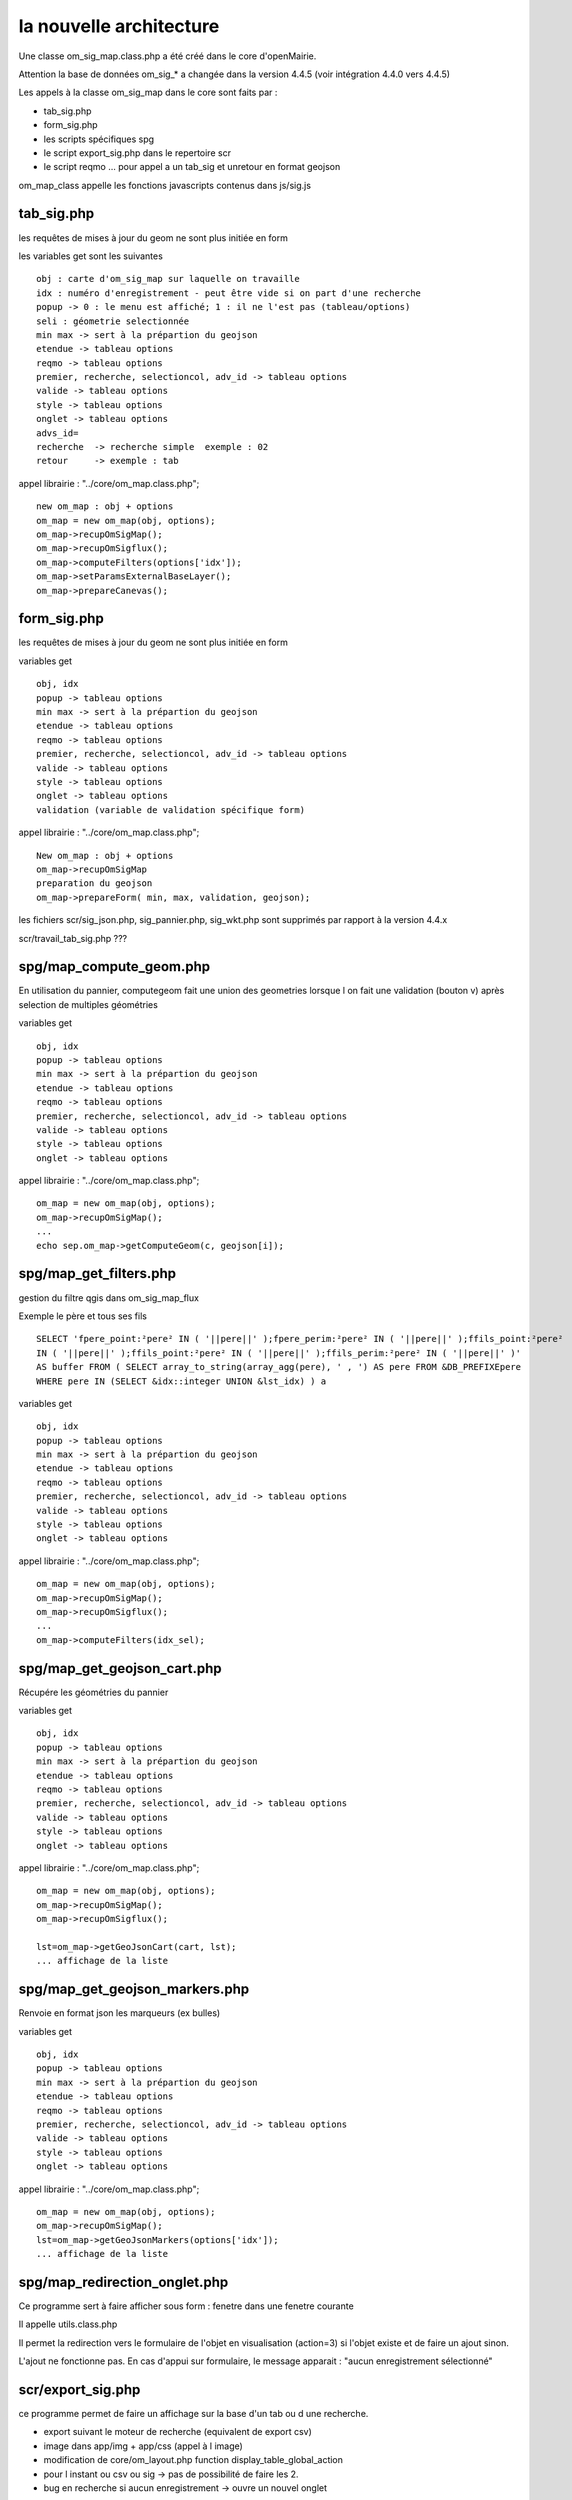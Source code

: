 .. _architecture:

========================
la nouvelle architecture
========================

Une classe om_sig_map.class.php a été créé dans le core d'openMairie.

Attention la base de données  om_sig_* a changée dans la version 4.4.5
(voir intégration 4.4.0 vers 4.4.5)

Les appels à la classe om_sig_map dans le core sont faits par :

- tab_sig.php

- form_sig.php

- les scripts spécifiques spg

- le script export_sig.php dans le repertoire  scr

- le script reqmo ... pour appel a un tab_sig et unretour en format geojson

om_map_class appelle les fonctions javascripts contenus dans js/sig.js



tab_sig.php
===========

les requêtes de mises à jour du geom ne sont plus initiée en form


les variables get sont les suivantes ::
    
    obj : carte d'om_sig_map sur laquelle on travaille
    idx : numéro d'enregistrement - peut être vide si on part d'une recherche
    popup -> 0 : le menu est affiché; 1 : il ne l'est pas (tableau/options)
    seli : géometrie selectionnée
    min max -> sert à la prépartion du geojson
    etendue -> tableau options
    reqmo -> tableau options
    premier, recherche, selectioncol, adv_id -> tableau options
    valide -> tableau options
    style -> tableau options
    onglet -> tableau options
    advs_id=
    recherche  -> recherche simple  exemple : 02
    retour     -> exemple : tab
    

    
appel librairie : "../core/om_map.class.php"; ::

    new om_map : obj + options
    om_map = new om_map(obj, options);
    om_map->recupOmSigMap();
    om_map->recupOmSigflux();
    om_map->computeFilters(options['idx']);
    om_map->setParamsExternalBaseLayer();
    om_map->prepareCanevas();


form_sig.php
============

les requêtes de mises à jour du geom ne sont plus initiée en form

variables get ::
    
    obj, idx
    popup -> tableau options
    min max -> sert à la prépartion du geojson
    etendue -> tableau options
    reqmo -> tableau options
    premier, recherche, selectioncol, adv_id -> tableau options
    valide -> tableau options
    style -> tableau options
    onglet -> tableau options
    validation (variable de validation spécifique form)
    
appel librairie : "../core/om_map.class.php"; ::

    New om_map : obj + options
    om_map->recupOmSigMap
    preparation du geojson 
    om_map->prepareForm( min, max, validation, geojson);


les fichiers scr/sig_json.php, sig_pannier.php, sig_wkt.php sont supprimés par rapport à
la version 4.4.x


scr/travail_tab_sig.php ???


spg/map_compute_geom.php
========================

En utilisation du pannier, computegeom fait une union des geometries lorsque l on fait une validation (bouton v)
après selection de multiples géométries

variables get ::
    
    obj, idx
    popup -> tableau options
    min max -> sert à la prépartion du geojson
    etendue -> tableau options
    reqmo -> tableau options
    premier, recherche, selectioncol, adv_id -> tableau options
    valide -> tableau options
    style -> tableau options
    onglet -> tableau options


appel librairie : "../core/om_map.class.php"; ::

    om_map = new om_map(obj, options);
    om_map->recupOmSigMap();
    ...
    echo sep.om_map->getComputeGeom(c, geojson[i]);

spg/map_get_filters.php
========================

gestion du filtre qgis dans om_sig_map_flux

Exemple le père et tous ses fils ::

    SELECT 'fpere_point:²pere² IN ( '||pere||' );fpere_perim:²pere² IN ( '||pere||' );ffils_point:²pere²
    IN ( '||pere||' );ffils_point:²pere² IN ( '||pere||' );ffils_perim:²pere² IN ( '||pere||' )'
    AS buffer FROM ( SELECT array_to_string(array_agg(pere), ' , ') AS pere FROM &DB_PREFIXEpere
    WHERE pere IN (SELECT &idx::integer UNION &lst_idx) ) a


variables get ::
    
    obj, idx
    popup -> tableau options
    min max -> sert à la prépartion du geojson
    etendue -> tableau options
    reqmo -> tableau options
    premier, recherche, selectioncol, adv_id -> tableau options
    valide -> tableau options
    style -> tableau options
    onglet -> tableau options


appel librairie : "../core/om_map.class.php"; ::

    om_map = new om_map(obj, options);
    om_map->recupOmSigMap();
    om_map->recupOmSigflux();
    ...
    om_map->computeFilters(idx_sel);


spg/map_get_geojson_cart.php
============================

Récupére les géométries du pannier

variables get ::
    
    obj, idx
    popup -> tableau options
    min max -> sert à la prépartion du geojson
    etendue -> tableau options
    reqmo -> tableau options
    premier, recherche, selectioncol, adv_id -> tableau options
    valide -> tableau options
    style -> tableau options
    onglet -> tableau options


appel librairie : "../core/om_map.class.php"; ::

    om_map = new om_map(obj, options);
    om_map->recupOmSigMap();
    om_map->recupOmSigflux();

    lst=om_map->getGeoJsonCart(cart, lst);
    ... affichage de la liste

spg/map_get_geojson_markers.php
===============================

Renvoie en format json les marqueurs (ex bulles)

variables get ::
    
    obj, idx
    popup -> tableau options
    min max -> sert à la prépartion du geojson
    etendue -> tableau options
    reqmo -> tableau options
    premier, recherche, selectioncol, adv_id -> tableau options
    valide -> tableau options
    style -> tableau options
    onglet -> tableau options


appel librairie : "../core/om_map.class.php"; ::

    om_map = new om_map(obj, options);
    om_map->recupOmSigMap();
    lst=om_map->getGeoJsonMarkers(options['idx']);
    ... affichage de la liste
    
spg/map_redirection_onglet.php
==============================

Ce programme sert à faire afficher sous form : fenetre dans une fenetre courante

Il appelle utils.class.php
    
Il permet la redirection vers le formulaire de l'objet en visualisation (action=3) si l'objet 
existe et de faire un ajout sinon.

L'ajout ne fonctionne pas.
En cas d'appui sur formulaire, le message apparait  : "aucun enregistrement sélectionné"


scr/export_sig.php
==================

ce programme permet de faire un affichage sur la base d'un tab ou d une recherche.

- export suivant le moteur de recherche (equivalent de export csv)

- image dans app/img + app/css (appel à l image)

- modification de core/om_layout.php
  function display_table_global_action 

- pour l instant ou csv ou sig -> pas de possibilité de faire les 2.

- bug en recherche si aucun enregistrement -> ouvre un nouvel onglet


scr/requeteur.php
=================

La modification de programme permet de lancer un tab_sig depuis  reqmo.

Le programme a donc évolué pour gérer cette possibilité mais elle n est pas encore effective (voir alain)

Par contre une modification est obligatoire dans core/om_layout.class.php pour proposer l'option 'json'



Nouvelles images dans img/ et nouvelle css pour l'interface om_sig
==================================================================

Des nouvelles images pour l interface ::

    map-nav.png
    map-geoloc.png
    map-form.png
    map-edit-valid.png
    map-edit-select.png
    map-edit-record.png
    map-edit-point.png
    map-edit-modif.png
    map-edit-get-cart.png
    map-edit-erase.png
    map-edit-draw-regular.png
    map-edit-draw-polygon.png
    map-edit-draw-line.png
    map-edit.png
    map-distance.png
    map-area.png
    
des nouvelles images pour recherche csv ou sig (geojson) ::

    sig.png
    csv.png


Nouvelle css à mettre en layout_jqueryui_before.css

Probleme d'affichage à regler



    

    
    

    
